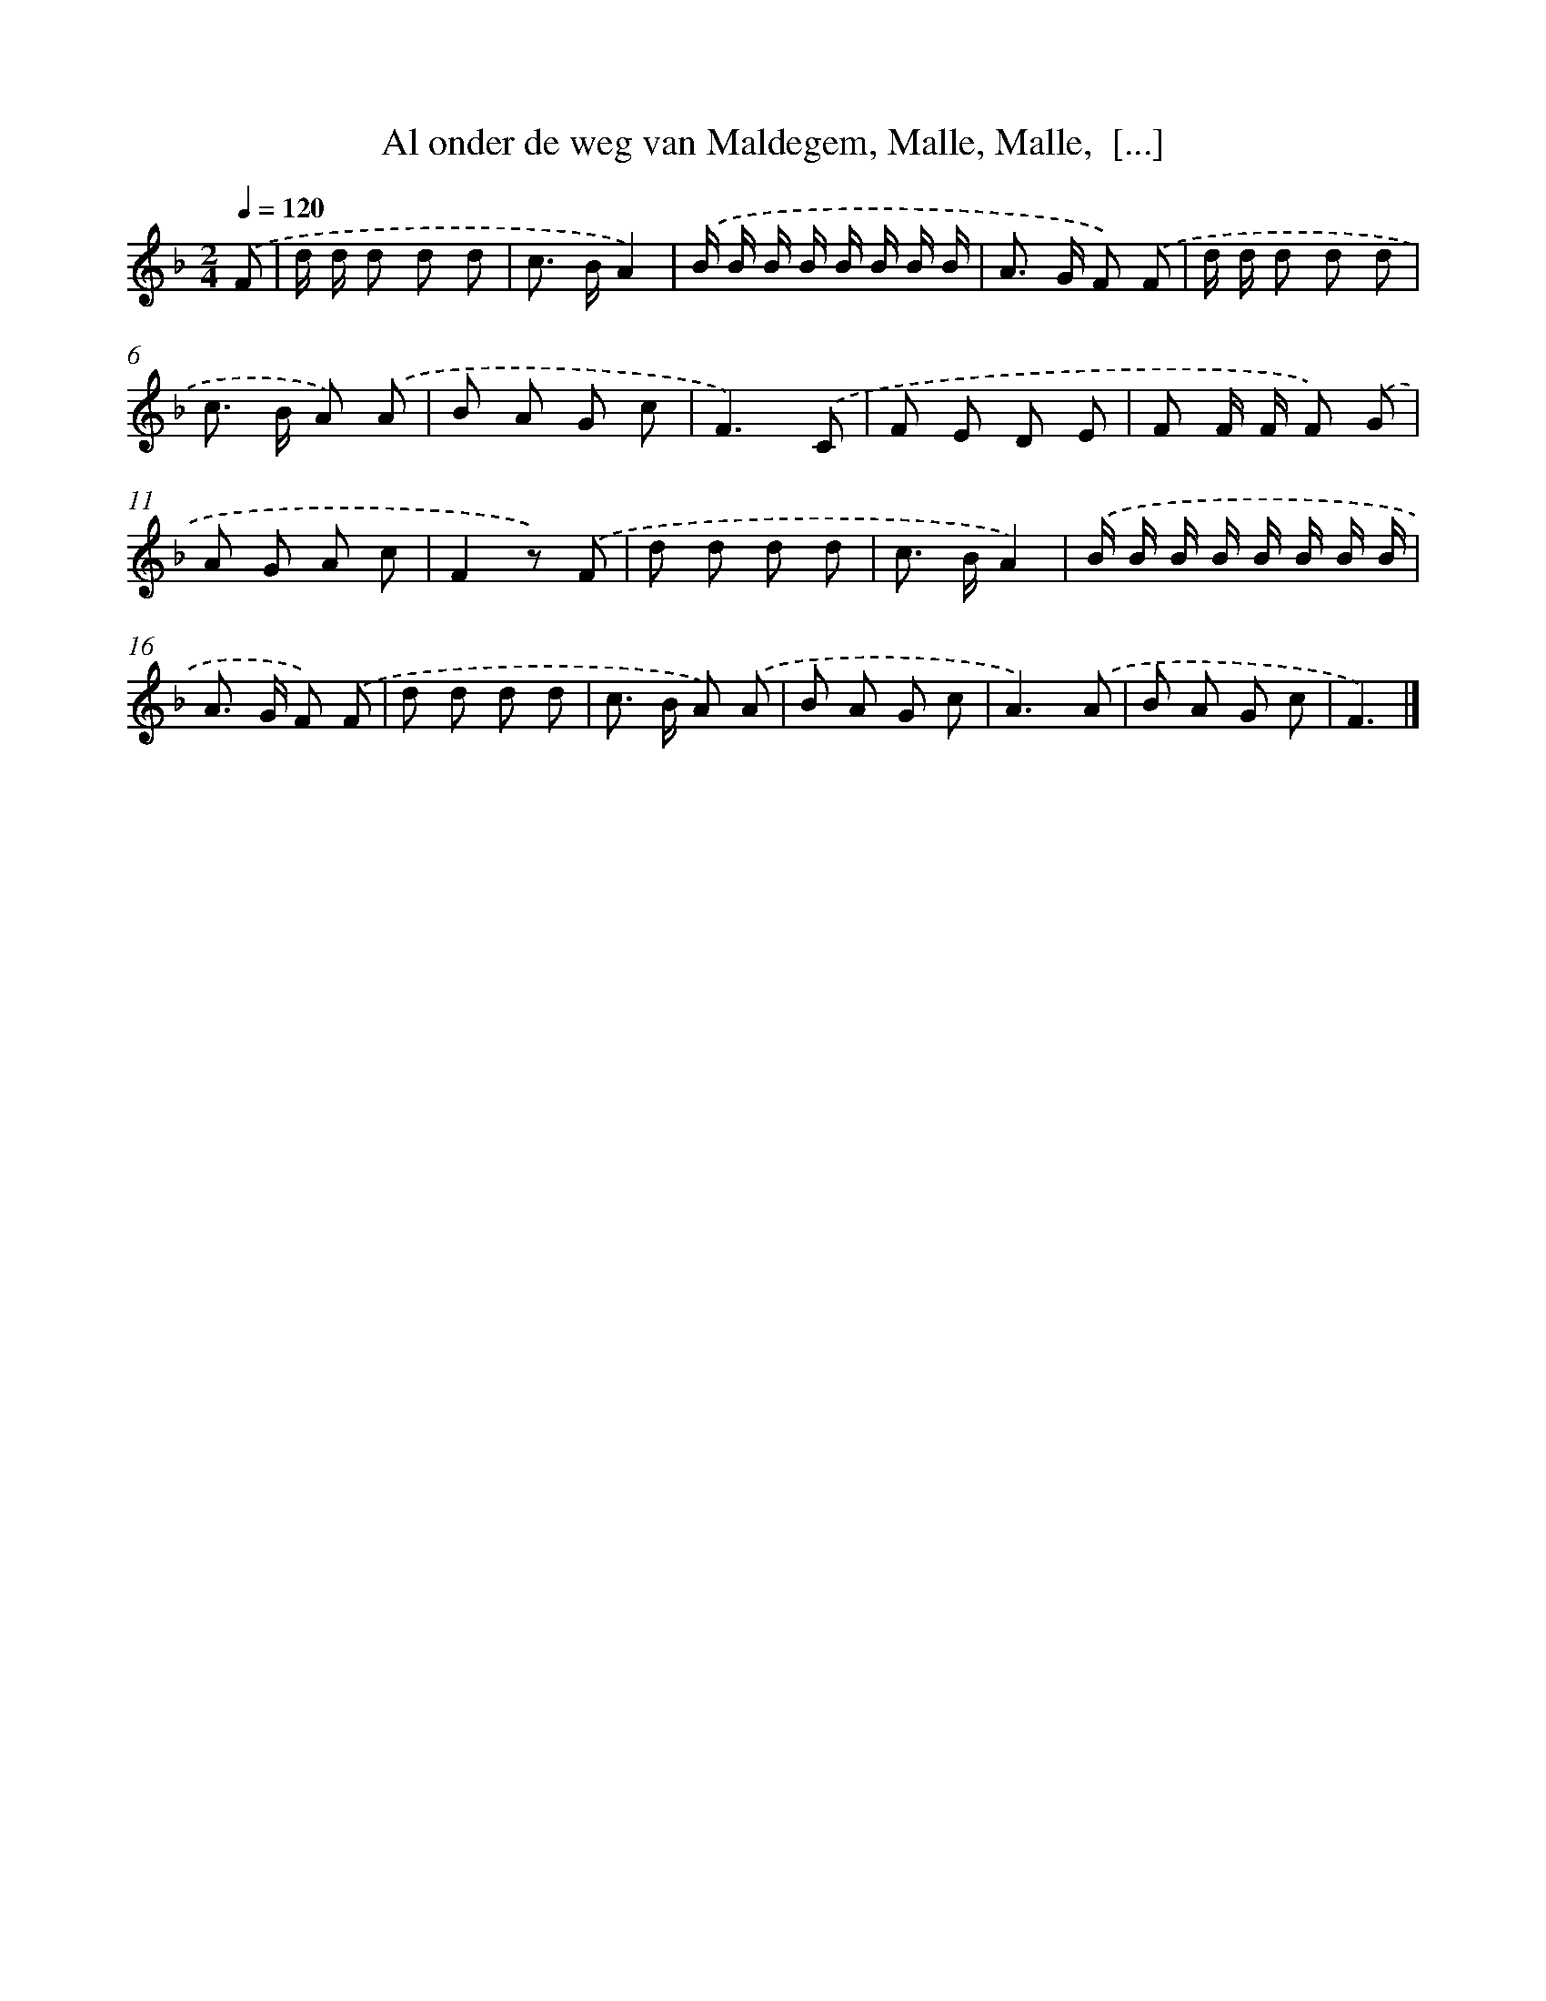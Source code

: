 X: 9521
T: Al onder de weg van Maldegem, Malle, Malle,  [...]
%%abc-version 2.0
%%abcx-abcm2ps-target-version 5.9.1 (29 Sep 2008)
%%abc-creator hum2abc beta
%%abcx-conversion-date 2018/11/01 14:36:57
%%humdrum-veritas 418547953
%%humdrum-veritas-data 1071402236
%%continueall 1
%%barnumbers 0
L: 1/8
M: 2/4
Q: 1/4=120
K: F clef=treble
.('F [I:setbarnb 1]|
d/ d/ d d d |
c> BA2) |
.('B/ B/ B/ B/ B/ B/ B/ B/ |
A> G F) .('F |
d/ d/ d d d |
c> B A) .('A |
B A G c |
F3).('C |
F E D E |
F F/ F/ F) .('G |
A G A c |
F2z) .('F |
d d d d |
c> BA2) |
.('B/ B/ B/ B/ B/ B/ B/ B/ |
A> G F) .('F |
d d d d |
c> B A) .('A |
B A G c |
A3).('A |
B A G c |
F3) |]
